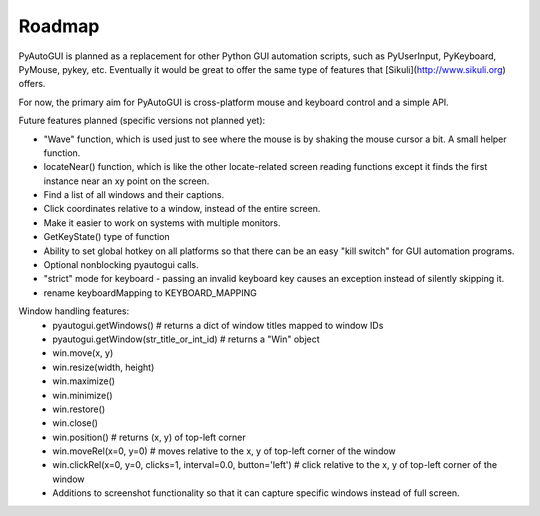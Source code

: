 
=======
Roadmap
=======

PyAutoGUI is planned as a replacement for other Python GUI automation scripts, such as PyUserInput, PyKeyboard, PyMouse, pykey, etc. Eventually it would be great to offer the same type of features that [Sikuli](http://www.sikuli.org) offers.

For now, the primary aim for PyAutoGUI is cross-platform mouse and keyboard control and a simple API.

Future features planned (specific versions not planned yet):

- "Wave" function, which is used just to see where the mouse is by shaking the mouse cursor a bit. A small helper function.
- locateNear() function, which is like the other locate-related screen reading functions except it finds the first instance near an xy point on the screen.
- Find a list of all windows and their captions.
- Click coordinates relative to a window, instead of the entire screen.
- Make it easier to work on systems with multiple monitors.
- GetKeyState() type of function
- Ability to set global hotkey on all platforms so that there can be an easy "kill switch" for GUI automation programs.
- Optional nonblocking pyautogui calls.
- "strict" mode for keyboard - passing an invalid keyboard key causes an exception instead of silently skipping it.
- rename keyboardMapping to KEYBOARD_MAPPING

Window handling features:
 - pyautogui.getWindows()      # returns a dict of window titles mapped to window IDs
 - pyautogui.getWindow(str_title_or_int_id)   # returns a "Win" object
 - win.move(x, y)
 - win.resize(width, height)
 - win.maximize()
 - win.minimize()
 - win.restore()
 - win.close()
 - win.position()  # returns (x, y) of top-left corner
 - win.moveRel(x=0, y=0)   # moves relative to the x, y of top-left corner of the window
 - win.clickRel(x=0, y=0, clicks=1, interval=0.0, button='left')  # click relative to the x, y of top-left corner of the window
 - Additions to screenshot functionality so that it can capture specific windows instead of full screen.